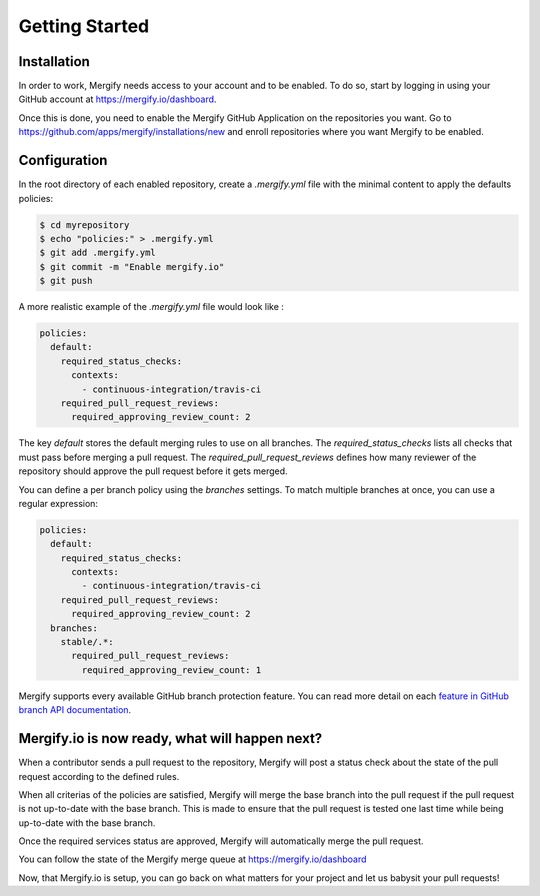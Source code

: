 ===============
Getting Started
===============

Installation
------------

In order to work, Mergify needs access to your account and to be enabled. To do so, start by logging in using your GitHub account at https://mergify.io/dashboard.

Once this is done, you need to enable the Mergify GitHub Application on the repositories you want. Go to https://github.com/apps/mergify/installations/new and enroll repositories where you want Mergify to be enabled.

Configuration
-------------

In the root directory of each enabled repository, create a `.mergify.yml` file with the minimal content to apply the defaults policies:

.. code-block:: shell

    $ cd myrepository
    $ echo "policies:" > .mergify.yml
    $ git add .mergify.yml
    $ git commit -m "Enable mergify.io"
    $ git push

A more realistic example of the `.mergify.yml` file would look like :

.. code-block:: yaml

    policies:
      default:
        required_status_checks:
          contexts:
            - continuous-integration/travis-ci
        required_pull_request_reviews:
          required_approving_review_count: 2

The key `default` stores the default merging rules to use on all branches. The `required_status_checks` lists all checks that must pass before merging a pull request.
The `required_pull_request_reviews` defines how many reviewer of the repository should approve the pull request before it gets merged.

You can define a per branch policy using the `branches` settings. To match multiple branches at once, you can use a regular expression:

.. code-block:: yaml

    policies:
      default:
        required_status_checks:
          contexts:
            - continuous-integration/travis-ci
        required_pull_request_reviews:
          required_approving_review_count: 2
      branches:
        stable/.*:
          required_pull_request_reviews:
            required_approving_review_count: 1

Mergify supports every available GitHub branch protection feature. You can read
more detail on each `feature in GitHub branch API documentation
<https://developer.github.com/v3/repos/branches/#update-branch-protection>`_.

Mergify.io is now ready, what will happen next?
-----------------------------------------------

When a contributor sends a pull request to the repository, Mergify will post a status check about the state
of the pull request according to the defined rules.

.. image:: _static/mergify-status-ko.png
   :alt: status check

When all criterias of the policies are satisfied, Mergify will merge the base branch into the pull request if the pull request is not up-to-date with the base branch. This is made to ensure that the pull request is tested one last time while being up-to-date with the base branch.

Once the required services status are approved, Mergify will automatically merge the pull request.

.. image:: _static/mergify-merge.png
   :alt: merge

You can follow the state of the Mergify merge queue at https://mergify.io/dashboard

Now, that Mergify.io is setup, you can go back on what matters for your project and let us babysit your pull requests!
